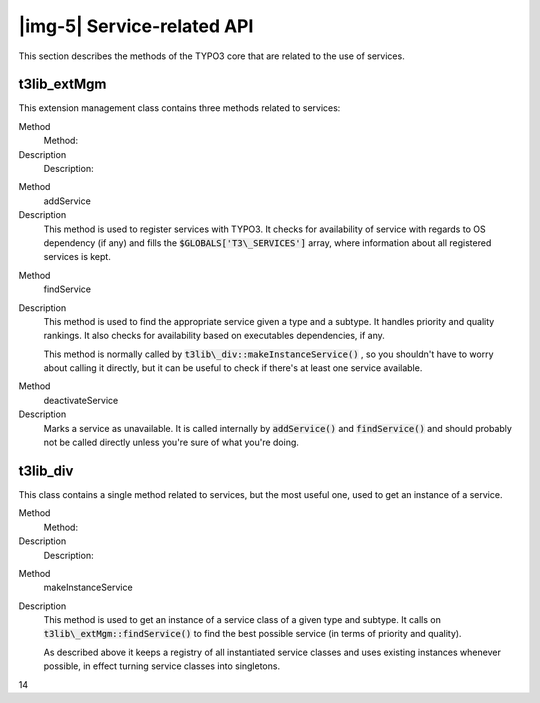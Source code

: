 ﻿.. include:: Images.txt

.. ==================================================
.. FOR YOUR INFORMATION
.. --------------------------------------------------
.. -*- coding: utf-8 -*- with BOM.

.. ==================================================
.. DEFINE SOME TEXTROLES
.. --------------------------------------------------
.. role::   underline
.. role::   typoscript(code)
.. role::   ts(typoscript)
   :class:  typoscript
.. role::   php(code)


|img-5| Service-related API
^^^^^^^^^^^^^^^^^^^^^^^^^^^

This section describes the methods of the TYPO3 core that are related
to the use of services.


t3lib\_extMgm
"""""""""""""

This extension management class contains three methods related to
services:

.. ### BEGIN~OF~TABLE ###

.. container:: table-row

   Method
         Method:
   
   Description
         Description:


.. container:: table-row

   Method
         addService
   
   Description
         This method is used to register services with TYPO3. It checks for
         availability of service with regards to OS dependency (if any) and
         fills the :code:`$GLOBALS['T3\_SERVICES']` array, where information
         about all registered services is kept.


.. container:: table-row

   Method
         findService
   
   Description
         This method is used to find the appropriate service given a type and a
         subtype. It handles priority and quality rankings. It also checks for
         availability based on executables dependencies, if any.
         
         This method is normally called by
         :code:`t3lib\_div::makeInstanceService()` , so you shouldn't have to
         worry about calling it directly, but it can be useful to check if
         there's at least one service available.


.. container:: table-row

   Method
         deactivateService
   
   Description
         Marks a service as unavailable. It is called internally by
         :code:`addService()` and :code:`findService()` and should probably not
         be called directly unless you're sure of what you're doing.


.. ###### END~OF~TABLE ######


t3lib\_div
""""""""""

This class contains a single method related to services, but the most
useful one, used to get an instance of a service.

.. ### BEGIN~OF~TABLE ###

.. container:: table-row

   Method
         Method:
   
   Description
         Description:


.. container:: table-row

   Method
         makeInstanceService
   
   Description
         This method is used to get an instance of a service class of a given
         type and subtype. It calls on :code:`t3lib\_extMgm::findService()` to
         find the best possible service (in terms of priority and quality).
         
         As described above it keeps a registry of all instantiated service
         classes and uses existing instances whenever possible, in effect
         turning service classes into singletons.


.. ###### END~OF~TABLE ######

14


